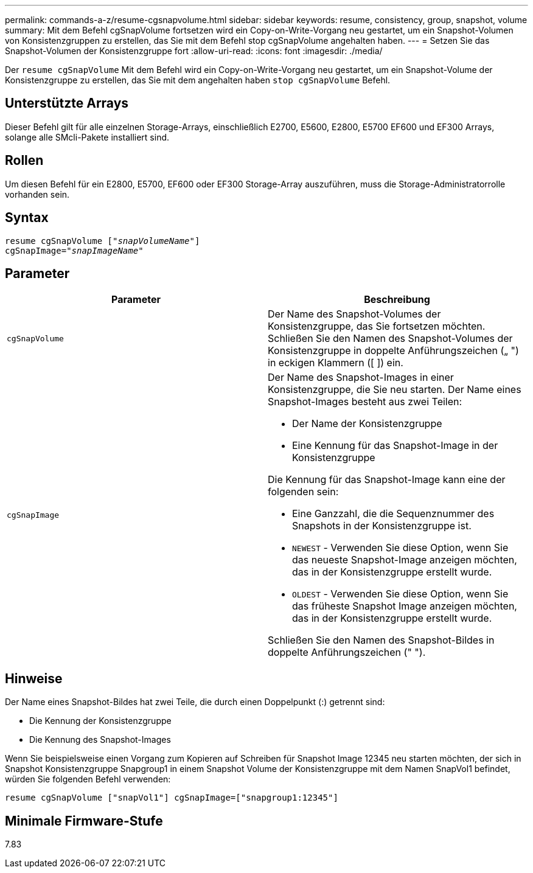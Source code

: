 ---
permalink: commands-a-z/resume-cgsnapvolume.html 
sidebar: sidebar 
keywords: resume, consistency, group, snapshot, volume 
summary: Mit dem Befehl cgSnapVolume fortsetzen wird ein Copy-on-Write-Vorgang neu gestartet, um ein Snapshot-Volumen von Konsistenzgruppen zu erstellen, das Sie mit dem Befehl stop cgSnapVolume angehalten haben. 
---
= Setzen Sie das Snapshot-Volumen der Konsistenzgruppe fort
:allow-uri-read: 
:icons: font
:imagesdir: ./media/


[role="lead"]
Der `resume cgSnapVolume` Mit dem Befehl wird ein Copy-on-Write-Vorgang neu gestartet, um ein Snapshot-Volume der Konsistenzgruppe zu erstellen, das Sie mit dem angehalten haben `stop cgSnapVolume` Befehl.



== Unterstützte Arrays

Dieser Befehl gilt für alle einzelnen Storage-Arrays, einschließlich E2700, E5600, E2800, E5700 EF600 und EF300 Arrays, solange alle SMcli-Pakete installiert sind.



== Rollen

Um diesen Befehl für ein E2800, E5700, EF600 oder EF300 Storage-Array auszuführen, muss die Storage-Administratorrolle vorhanden sein.



== Syntax

[listing, subs="+macros"]
----
resume cgSnapVolume pass:quotes[[_"snapVolumeName"_]]
cgSnapImage=pass:quotes[_"snapImageName"_]
----


== Parameter

|===
| Parameter | Beschreibung 


 a| 
`cgSnapVolume`
 a| 
Der Name des Snapshot-Volumes der Konsistenzgruppe, das Sie fortsetzen möchten. Schließen Sie den Namen des Snapshot-Volumes der Konsistenzgruppe in doppelte Anführungszeichen („ ") in eckigen Klammern ([ ]) ein.



 a| 
`cgSnapImage`
 a| 
Der Name des Snapshot-Images in einer Konsistenzgruppe, die Sie neu starten. Der Name eines Snapshot-Images besteht aus zwei Teilen:

* Der Name der Konsistenzgruppe
* Eine Kennung für das Snapshot-Image in der Konsistenzgruppe


Die Kennung für das Snapshot-Image kann eine der folgenden sein:

* Eine Ganzzahl, die die Sequenznummer des Snapshots in der Konsistenzgruppe ist.
* `NEWEST` - Verwenden Sie diese Option, wenn Sie das neueste Snapshot-Image anzeigen möchten, das in der Konsistenzgruppe erstellt wurde.
* `OLDEST` - Verwenden Sie diese Option, wenn Sie das früheste Snapshot Image anzeigen möchten, das in der Konsistenzgruppe erstellt wurde.


Schließen Sie den Namen des Snapshot-Bildes in doppelte Anführungszeichen (" ").

|===


== Hinweise

Der Name eines Snapshot-Bildes hat zwei Teile, die durch einen Doppelpunkt (:) getrennt sind:

* Die Kennung der Konsistenzgruppe
* Die Kennung des Snapshot-Images


Wenn Sie beispielsweise einen Vorgang zum Kopieren auf Schreiben für Snapshot Image 12345 neu starten möchten, der sich in Snapshot Konsistenzgruppe Snapgroup1 in einem Snapshot Volume der Konsistenzgruppe mit dem Namen SnapVol1 befindet, würden Sie folgenden Befehl verwenden:

[listing]
----
resume cgSnapVolume ["snapVol1"] cgSnapImage=["snapgroup1:12345"]
----


== Minimale Firmware-Stufe

7.83

